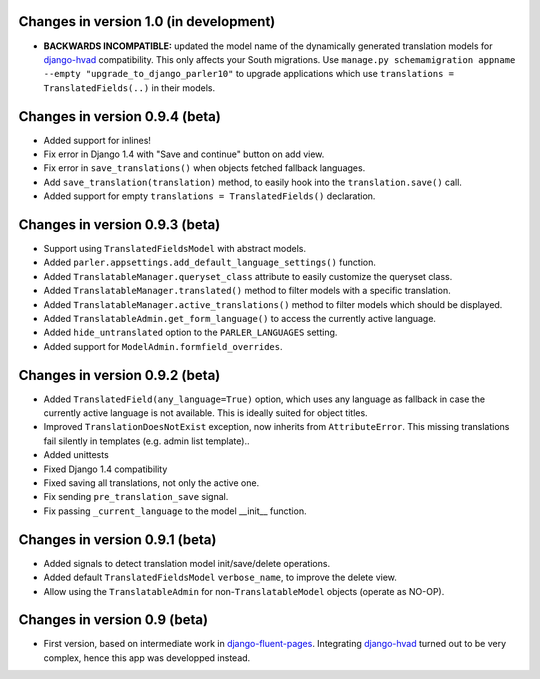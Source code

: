 Changes in version 1.0 (in development)
---------------------------------------

* **BACKWARDS INCOMPATIBLE:** updated the model name of the dynamically generated translation models for django-hvad_ compatibility.
  This only affects your South migrations. Use ``manage.py schemamigration appname --empty "upgrade_to_django_parler10"`` to upgrade
  applications which use ``translations = TranslatedFields(..)`` in their models.


Changes in version 0.9.4 (beta)
-------------------------------

* Added support for inlines!
* Fix error in Django 1.4 with "Save and continue" button on add view.
* Fix error in ``save_translations()`` when objects fetched fallback languages.
* Add ``save_translation(translation)`` method, to easily hook into the ``translation.save()`` call.
* Added support for empty ``translations = TranslatedFields()`` declaration.


Changes in version 0.9.3 (beta)
-------------------------------

* Support using ``TranslatedFieldsModel`` with abstract models.
* Added ``parler.appsettings.add_default_language_settings()`` function.
* Added ``TranslatableManager.queryset_class`` attribute to easily customize the queryset class.
* Added ``TranslatableManager.translated()`` method to filter models with a specific translation.
* Added ``TranslatableManager.active_translations()`` method to filter models which should be displayed.
* Added ``TranslatableAdmin.get_form_language()`` to access the currently active language.
* Added ``hide_untranslated`` option to the ``PARLER_LANGUAGES`` setting.
* Added support for ``ModelAdmin.formfield_overrides``.


Changes in version 0.9.2 (beta)
-------------------------------

* Added ``TranslatedField(any_language=True)`` option, which uses any language as fallback
  in case the currently active language is not available. This is ideally suited for object titles.
* Improved ``TranslationDoesNotExist`` exception, now inherits from ``AttributeError``.
  This missing translations fail silently in templates (e.g. admin list template)..
* Added unittests
* Fixed Django 1.4 compatibility
* Fixed saving all translations, not only the active one.
* Fix sending ``pre_translation_save`` signal.
* Fix passing ``_current_language`` to the model __init__ function.


Changes in version 0.9.1 (beta)
-------------------------------

* Added signals to detect translation model init/save/delete operations.
* Added default ``TranslatedFieldsModel`` ``verbose_name``, to improve the delete view.
* Allow using the ``TranslatableAdmin`` for non-``TranslatableModel`` objects (operate as NO-OP).


Changes in version 0.9 (beta)
-----------------------------

* First version, based on intermediate work in django-fluent-pages_.
  Integrating django-hvad_ turned out to be very complex, hence this app was developped instead.


.. _django-fluent-pages: https://github.com/edoburu/django-fluent-pages
.. _django-hvad: https://github.com/kristianoellegaard/django-hvad
